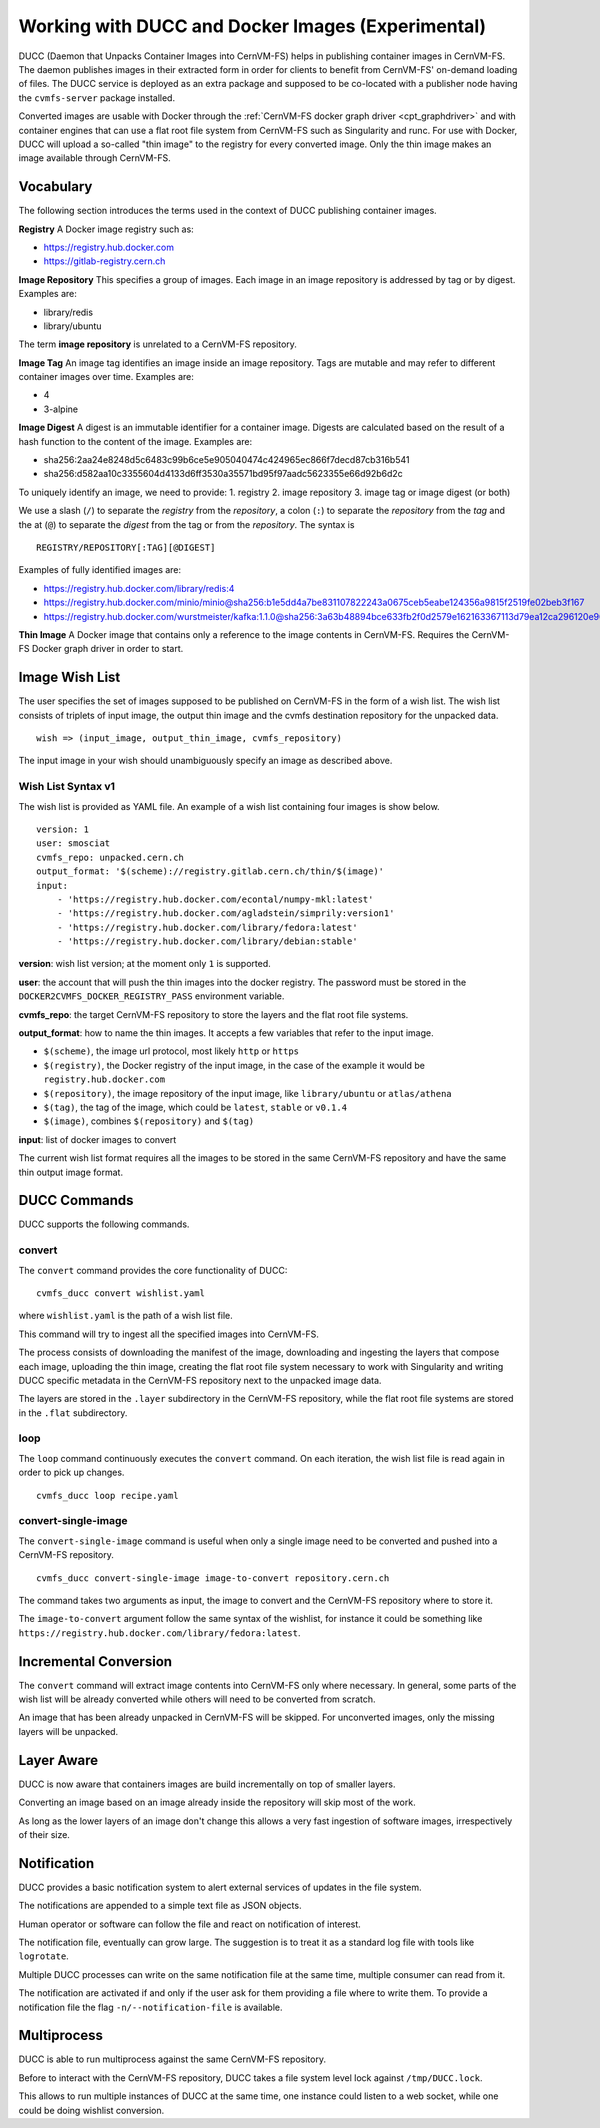 .. _cpt_ducc:

==================================================
Working with DUCC and Docker Images (Experimental)
==================================================

DUCC (Daemon that Unpacks Container Images into CernVM-FS) helps in publishing
container images in CernVM-FS. The daemon publishes images in their extracted
form in order for clients to benefit from CernVM-FS' on-demand loading of files.
The DUCC service is deployed as an extra package and supposed to be co-located
with a publisher node having the ``cvmfs-server`` package installed.

Converted images are usable with Docker through the :ref:`CernVM-FS docker graph
driver <cpt_graphdriver>` and with container engines that can use a flat root
file system from CernVM-FS such as Singularity and runc. For use with Docker,
DUCC will upload a so-called "thin image" to the registry for every converted
image. Only the thin image makes an image available through CernVM-FS.

Vocabulary
==========

The following section introduces the terms used in the context of DUCC
publishing container images.

**Registry** A Docker image registry such as:

* https://registry.hub.docker.com
* https://gitlab-registry.cern.ch

**Image Repository** This specifies a group of images. Each image in an image
repository is addressed by tag or by digest. Examples are:

* library/redis
* library/ubuntu

The term **image repository** is unrelated to a CernVM-FS repository.

**Image Tag** An image tag identifies an image inside an image repository.
Tags are mutable and may refer to different container images over time.
Examples are:

* 4
* 3-alpine

**Image Digest** A digest is an immutable identifier for a container image.
Digests are calculated based on the result of a hash function to the content of
the image. Examples are:

* sha256:2aa24e8248d5c6483c99b6ce5e905040474c424965ec866f7decd87cb316b541
* sha256:d582aa10c3355604d4133d6ff3530a35571bd95f97aadc5623355e66d92b6d2c


To uniquely identify an image, we need to provide:
1. registry
2. image repository
3. image tag or image digest (or both)

We use a slash (``/``) to separate the `registry` from the `repository`, a
colon (``:``) to separate the `repository` from the `tag` and the at (``@``) to
separate the `digest` from the tag or from the `repository`. The syntax is

::

    REGISTRY/REPOSITORY[:TAG][@DIGEST]

Examples of fully identified images are:

* https://registry.hub.docker.com/library/redis:4
* https://registry.hub.docker.com/minio/minio@sha256:b1e5dd4a7be831107822243a0675ceb5eabe124356a9815f2519fe02beb3f167
* https://registry.hub.docker.com/wurstmeister/kafka:1.1.0@sha256:3a63b48894bce633fb2f0d2579e162163367113d79ea12ca296120e90952b463


**Thin Image** A Docker image that contains only a reference to the image
contents in CernVM-FS. Requires the CernVM-FS Docker graph driver in order to
start.


Image Wish List
=================

The user specifies the set of images supposed to be published on CernVM-FS
in the form of a wish list. The wish list consists of triplets of input image,
the output thin image and the cvmfs destination repository for the unpacked
data.

::

    wish => (input_image, output_thin_image, cvmfs_repository)

The input image in your wish should unambiguously specify an image as described
above.


Wish List Syntax v1
********************

The wish list is provided as YAML file. An example of a wish list containing
four images is show below.

::

    version: 1
    user: smosciat
    cvmfs_repo: unpacked.cern.ch
    output_format: '$(scheme)://registry.gitlab.cern.ch/thin/$(image)'
    input:
        - 'https://registry.hub.docker.com/econtal/numpy-mkl:latest'
        - 'https://registry.hub.docker.com/agladstein/simprily:version1'
        - 'https://registry.hub.docker.com/library/fedora:latest'
        - 'https://registry.hub.docker.com/library/debian:stable'

**version**: wish list version; at the moment only ``1`` is supported.

**user**: the account that will push the thin images into the docker registry.
The password must be stored in the ``DOCKER2CVMFS_DOCKER_REGISTRY_PASS``
environment variable.

**cvmfs_repo**: the target CernVM-FS repository to store the layers and the
flat root file systems.

**output_format**: how to name the thin images. It accepts a few variables that
refer to the input image.

* ``$(scheme)``, the image url protocol, most likely ``http`` or ``https``

* ``$(registry)``, the Docker registry of the input image, in the case of the
  example it would be ``registry.hub.docker.com``

* ``$(repository)``, the image repository of the input image, like
  ``library/ubuntu`` or ``atlas/athena``

* ``$(tag)``, the tag of the image, which could be ``latest``, ``stable`` or
  ``v0.1.4``

* ``$(image)``, combines ``$(repository)`` and ``$(tag)``

**input**: list of docker images to convert

The current wish list format requires all the images to be stored in the same
CernVM-FS repository and have the same thin output image format.

DUCC Commands
=============

DUCC supports the following commands.

convert
*******

The ``convert`` command provides the core functionality of DUCC:

::

    cvmfs_ducc convert wishlist.yaml


where ``wishlist.yaml`` is the path of a wish list file.

This command will try to ingest all the specified images into CernVM-FS.

The process consists of downloading the manifest of the image, downloading
and ingesting the layers that compose each image, uploading the thin image,
creating the flat root file system necessary to work with Singularity and
writing DUCC specific metadata in the CernVM-FS repository next to the unpacked
image data.

The layers are stored in the ``.layer`` subdirectory in the CernVM-FS repository,
while the flat root file systems are stored in the ``.flat`` subdirectory.

loop
****

The ``loop`` command continuously executes the ``convert`` command. On each
iteration, the wish list file is read again in order to pick up changes.

::

    cvmfs_ducc loop recipe.yaml

convert-single-image
********************

The ``convert-single-image`` command is useful when only a single image need to
be converted and pushed into a CernVM-FS repository.

::

    cvmfs_ducc convert-single-image image-to-convert repository.cern.ch

The command takes two arguments as input, the image to convert and the CernVM-FS
repository where to store it.

The ``image-to-convert`` argument follow the same syntax of the wishlist, for
instance it could be something like ``https://registry.hub.docker.com/library/fedora:latest``.


Incremental Conversion
======================

The ``convert`` command will extract image contents into CernVM-FS only where
necessary. In general, some parts of the wish list will be already converted
while others will need to be converted from scratch.

An image that has been already unpacked in CernVM-FS will be skipped. For
unconverted images, only the missing layers will be unpacked.

Layer Aware
===========

DUCC is now aware that containers images are build incrementally on top of
smaller layers.

Converting an image based on an image already inside the repository will skip
most of the work.

As long as the lower layers of an image don't change this allows a very fast
ingestion of software images, irrespectively of their size.

Notification
============

DUCC provides a basic notification system to alert external services of
updates in the file system.

The notifications are appended to a simple text file as JSON objects.

Human operator or software can follow the file and react on notification of
interest.

The notification file, eventually can grow large. The suggestion is to treat it
as a standard log file with tools like ``logrotate``.

Multiple DUCC processes can write on the same notification file at the same
time, multiple consumer can read from it.

The notification are activated if and only if the user ask for them providing
a file where to write them.
To provide a notification file the flag ``-n/--notification-file`` is available.

Multiprocess
============

DUCC is able to run multiprocess against the same CernVM-FS repository.

Before to interact with the CernVM-FS repository, DUCC takes a file system
level lock against ``/tmp/DUCC.lock``.

This allows to run multiple instances of DUCC at the same time, one instance
could listen to a web socket, while one could be doing wishlist conversion.
